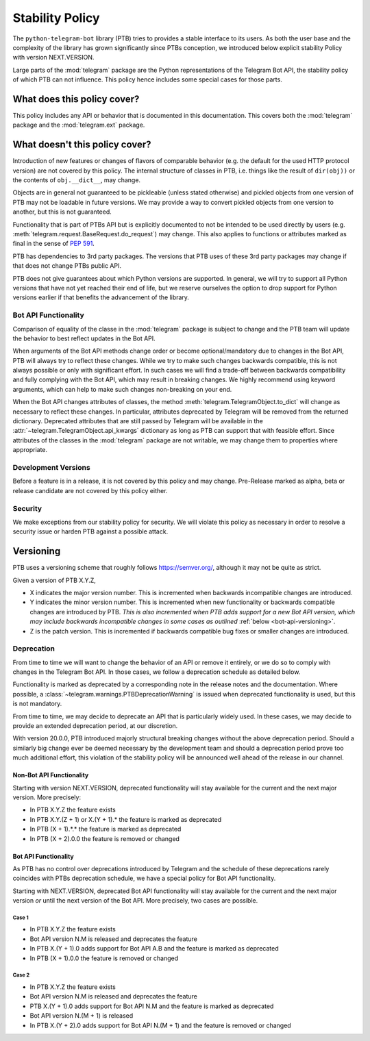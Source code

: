 Stability Policy
================

The ``python-telegram-bot`` library (PTB) tries to provides a stable interface to its users.
As both the user base and the complexity of the library has grown significantly since PTBs conception, we introduced below explicit stability Policy with version NEXT.VERSION.

Large parts of the :mod:`telegram` package are the Python representations of the Telegram Bot API, the stability policy of which PTB can not influence.
This policy hence includes some special cases for those parts.

What does this policy cover?
----------------------------

This policy includes any API or behavior that is documented in this documentation.
This covers both the :mod:`telegram` package and the :mod:`telegram.ext` package.

What doesn't this policy cover?
-------------------------------

Introduction of new features or changes of flavors of comparable behavior (e.g. the default for the used HTTP protocol version) are not covered by this policy.
The internal structure of classes in PTB, i.e. things like the result of ``dir(obj))`` or the contents of ``obj.__dict__``, may change.

Objects are in general not guaranteed to be pickleable (unless stated otherwise) and pickled objects from one version of PTB may not be loadable in future versions.
We may provide a way to convert pickled objects from one version to another, but this is not guaranteed.

Functionality that is part of PTBs API but is explicitly documented to not be intended to be used directly by users (e.g. :meth:`telegram.request.BaseRequest.do_request`) may change.
This also applies to functions or attributes marked as final in the sense of `PEP 591 <https://www.python.org/dev/peps/pep-0591/>`__.

PTB has dependencies to 3rd party packages.
The versions that PTB uses of these 3rd party packages may change if that does not change PTBs public API.

PTB does not give guarantees about which Python versions are supported.
In general, we will try to support all Python versions that have not yet reached their end of life, but we reserve ourselves the option to drop support for Python versions earlier if that benefits the advancement of the library.

.. _bot-api-functionality-1:

Bot API Functionality
~~~~~~~~~~~~~~~~~~~~~

Comparison of equality of the classe in the :mod:`telegram` package is subject to change and the PTB team will update the behavior to best reflect updates in the Bot API.

When arguments of the Bot API methods change order or become optional/mandatory due to changes in the Bot API, PTB will always try to reflect these changes.
While we try to make such changes backwards compatible, this is not always possible or only with significant effort.
In such cases we will find a trade-off between backwards compatibility and fully complying with the Bot API, which may result in breaking changes.
We highly recommend using keyword arguments, which can help to make such changes non-breaking on your end.

When the Bot API changes attributes of classes, the method :meth:`telegram.TelegramObject.to_dict` will change as necessary to reflect these changes.
In particular, attributes deprecated by Telegram will be removed from the returned dictionary.
Deprecated attributes that are still passed by Telegram will be available in the :attr:`~telegram.TelegramObject.api_kwargs` dictionary as long as PTB can support that with feasible effort.
Since attributes of the classes in the :mod:`telegram` package are not writable, we may change them to properties where appropriate.

Development Versions
~~~~~~~~~~~~~~~~~~~~

Before a feature is in a release, it is not covered by this policy and may change.
Pre-Release marked as alpha, beta or release candidate are not covered by this policy either.

Security
~~~~~~~~

We make exceptions from our stability policy for security.
We will violate this policy as necessary in order to resolve a security issue or harden PTB against a possible attack.

Versioning
----------

PTB uses a versioning scheme that roughly follows `https://semver.org/ <https://semver.org/>`_, although it may not be quite as strict.

Given a version of PTB X.Y.Z,

-  X indicates the major version number.
   This is incremented when backwards incompatible changes are introduced.
-  Y indicates the minor version number.
   This is incremented when new functionality or backwards compatible changes are introduced by PTB.
   *This is also incremented when PTB adds support for a new Bot API version, which may include backwards incompatible changes in some cases as outlined* :ref:`below <bot-api-versioning>`.
-  Z is the patch version.
   This is incremented if backwards compatible bug fixes or smaller changes are introduced.

Deprecation
~~~~~~~~~~~

From time to time we will want to change the behavior of an API or remove it entirely, or we do so to comply with changes in the Telegram Bot API.
In those cases, we follow a deprecation schedule as detailed below.

Functionality is marked as deprecated by a corresponding note in the release notes and the documentation.
Where possible, a :class:`~telegram.warnings.PTBDeprecationWarning` is issued when deprecated functionality is used, but this is not mandatory.

From time to time, we may decide to deprecate an API that is particularly widely used.
In these cases, we may decide to provide an extended deprecation period, at our discretion.

With version 20.0.0, PTB introduced majorly structural breaking changes without the above deprecation period.
Should a similarly big change ever be deemed necessary by the development team and should a deprecation period prove too much additional effort, this violation of the stability policy will be announced well ahead of the release in our channel.

Non-Bot API Functionality
#########################

Starting with version NEXT.VERSION, deprecated functionality will stay available for the current and the next major version.
More precisely:

-  In PTB X.Y.Z the feature exists
-  In PTB X.Y.(Z + 1) or X.(Y + 1).* the feature is marked as deprecated
-  In PTB (X + 1).*.* the feature is marked as deprecated
-  In PTB (X + 2).0.0 the feature is removed or changed

.. _bot-api-versioning:

Bot API Functionality
#####################

As PTB has no control over deprecations introduced by Telegram and the schedule of these deprecations rarely coincides with PTBs deprecation schedule, we have a special policy for Bot API functionality.

Starting with NEXT.VERSION, deprecated Bot API functionality will stay available for the current and the next major version *or* until the next version of the Bot API.
More precisely, two cases are possible.

Case 1
^^^^^^

-  In PTB X.Y.Z the feature exists
-  Bot API version N.M is released and deprecates the feature
-  In PTB X.(Y + 1).0 adds support for Bot API A.B and the feature is
   marked as deprecated
-  In PTB (X + 1).0.0 the feature is removed or changed

Case 2
^^^^^^

-  In PTB X.Y.Z the feature exists
-  Bot API version N.M is released and deprecates the feature
-  PTB X.(Y + 1).0 adds support for Bot API N.M and the feature is marked as deprecated
-  Bot API version N.(M + 1) is released
-  In PTB X.(Y + 2).0 adds support for Bot API N.(M + 1) and the feature is removed or changed